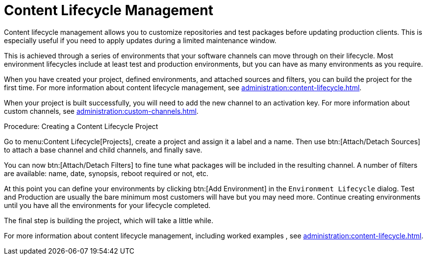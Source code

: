 [[quickstart-publiccloud-clm]]
= Content Lifecycle Management


Content lifecycle management allows you to customize repositories and test packages before updating production clients.
This is especially useful if you need to apply updates during a limited maintenance window.

This is achieved through a series of environments that your software channels can move through on their lifecycle.
Most environment lifecycles include at least test and production environments, but you can have as many environments as you require.

When you have created your project, defined environments, and attached sources and filters, you can build the project for the first time.
For more information about content lifecycle management, see xref:administration:content-lifecycle.adoc[].

When your project is built successfully, you will need to add the new channel to an activation key.
For more information about custom channels, see xref:administration:custom-channels.adoc[].



.Procedure: Creating a Content Lifecycle Project

Go to menu:Content Lifecycle[Projects], create a project and assign it a label and a name. Then use btn:[Attach/Detach Sources] to attach a base channel and child channels, and finally save.

You can now btn:[Attach/Detach Filters] to fine tune what packages will be included in the resulting channel. A number of filters are available: name, date, synopsis, reboot required or not, etc.

At this point you can define your environments by clicking btn:[Add Environment] in the [guimenu]``Environment Lifecycle`` dialog. Test and Production are usually the bare minimum most customers will have but you may need more. Continue creating environments until you have all the  environments for your lifecycle completed.

The final step is building the project, which will take a little while.


For more information about content lifecycle management, including worked examples , see xref:administration:content-lifecycle.adoc[].
